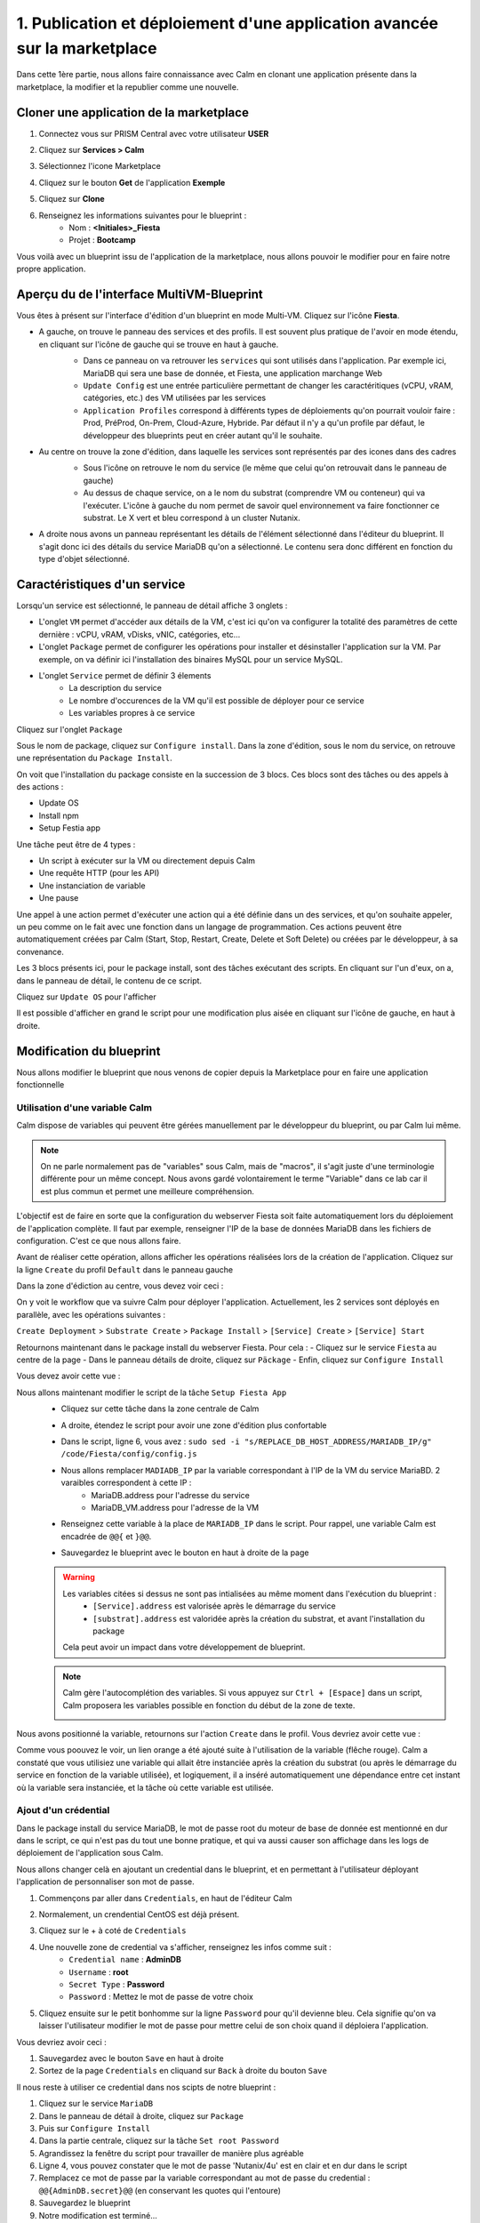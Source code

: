 .. _phase1_calm:

--------------------------------------------------------------------------
1. Publication et déploiement d'une application avancée sur la marketplace
--------------------------------------------------------------------------

Dans cette 1ère partie, nous allons faire connaissance avec Calm en clonant une application présente dans la marketplace, la modifier et la republier comme une nouvelle. 

Cloner une application de la marketplace
++++++++++++++++++++++++++++++++++++++++

#. Connectez vous sur PRISM Central avec votre utilisateur **USER**
#. Cliquez sur **Services > Calm**
#. Sélectionnez l'icone Marketplace 
    .. image:: images/1.png
       :alt: icône panier
       :width: 40px

#. Cliquez sur le bouton **Get** de l'application **Exemple**
#. Cliquez sur **Clone**
#. Renseignez les informations suivantes pour le blueprint :
    - Nom : **<Initiales>_Fiesta**
    - Projet : **Bootcamp**

Vous voilà avec un blueprint issu de l'application de la marketplace, nous allons pouvoir le modifier pour en faire notre propre application.

Aperçu du de l'interface MultiVM-Blueprint
++++++++++++++++++++++++++++++++++++++++++

Vous êtes à présent sur l'interface d'édition d'un blueprint en mode Multi-VM. Cliquez sur l'icône **Fiesta**.

- A gauche, on trouve le panneau des services et des profils. Il est souvent plus pratique de l'avoir en mode étendu, en cliquant sur l'icône de gauche qui se trouve en haut à gauche.
    .. image:: images/2.png
       :alt: Panneau des services
       :width: 250px

    - Dans ce panneau on va retrouver les ``services`` qui sont utilisés dans l'application. Par exemple ici, MariaDB qui sera une base de donnée, et Fiesta, une application marchange Web
    - ``Update Config`` est une entrée particulière permettant de changer les caractéritiques (vCPU, vRAM, catégories, etc.) des VM utilisées par les services
    - ``Application Profiles`` correspond à différents types de déploiements qu'on pourrait vouloir faire : Prod, PréProd, On-Prem, Cloud-Azure, Hybride. Par défaut il n'y a qu'un profile par défaut, le développeur des blueprints peut en créer autant qu'il le souhaite.
- Au centre on trouve la zone d'édition, dans laquelle les services sont représentés par des icones dans des cadres
    .. image:: images/3.png
       :alt: Représentation graphique des services
       :width: 400px

    - Sous l'icône on retrouve le nom du service (le même que celui qu'on retrouvait dans le panneau de gauche)
    - Au dessus de chaque service, on a le nom du substrat (comprendre VM ou conteneur) qui va l'exécuter. L'icône à gauche du nom permet de savoir quel environnement va faire fonctionner ce substrat. Le X vert et bleu correspond à un cluster Nutanix.
- A droite nous avons un panneau représentant les détails de l'élément sélectionné dans l'éditeur du blueprint. Il s'agit donc ici des détails du service MariaDB qu'on a sélectionné. Le contenu sera donc différent en fonction du type d'objet sélectionné.
    .. image:: images/4.png 
       :alt: Panneau détails
       :width: 250px

Caractéristiques d'un service
+++++++++++++++++++++++++++++

Lorsqu'un service est sélectionné, le panneau de détail affiche 3 onglets :
    .. image:: images/5.png
       :alt: Onglets du service
       :width: 250px

- L'onglet ``VM`` permet d'accéder aux détails de la VM, c'est ici qu'on va configurer la totalité des paramètres de cette dernière : vCPU, vRAM, vDisks, vNIC, catégories, etc...
- L'onglet ``Package`` permet de configurer les opérations pour installer et désinstaller l'application sur la VM. Par exemple, on va définir ici l'installation des binaires MySQL pour un service MySQL.
- L'onglet ``Service`` permet de définir 3 élements 
    - La description du service
    - Le nombre d'occurences de la VM qu'il est possible de déployer pour ce service
    - Les variables propres à ce service

Cliquez sur l'onglet ``Package``
    .. image:: images/6.png
       :alt: Onglet Package
       :width: 400px

Sous le nom de package, cliquez sur ``Configure install``. Dans la zone d'édition, sous le nom du service, on retrouve une représentation du ``Package Install``. 
    .. image:: images/7.png
       :alt: Install Package graphique
       :width: 250px

On voit que l'installation du package consiste en la succession de 3 blocs. Ces blocs sont des tâches ou des appels à des actions :

- Update OS
- Install npm
- Setup Festia app

Une tâche peut être de 4 types : 

- Un script à exécuter sur la VM ou directement depuis Calm
- Une requête HTTP (pour les API)
- Une instanciation de variable
- Une pause

Une appel à une action permet d'exécuter une action qui a été définie dans un des services, et qu'on souhaite appeler, un peu comme on le fait avec une fonction dans un langage de programmation. Ces actions peuvent être automatiquement créées par Calm (Start, Stop, Restart, Create, Delete et Soft Delete) ou créées par le développeur, à sa convenance.

Les 3 blocs présents ici, pour le package install, sont des tâches exécutant des scripts. En cliquant sur l'un d'eux, on a, dans le panneau de détail, le contenu de ce script.

Cliquez sur ``Update OS`` pour l'afficher 
    .. image:: images/8.png
       :alt: Script details
       :width: 250px

Il est possible d'afficher en grand le script pour une modification plus aisée en cliquant sur l'icône de gauche, en haut à droite.
    .. image:: images/9.png
       :alt: Zoom on script
       :width: 400px

Modification du blueprint
+++++++++++++++++++++++++

Nous allons modifier le blueprint que nous venons de copier depuis la Marketplace pour en faire une application fonctionnelle 

Utilisation d'une variable Calm
-------------------------------

Calm dispose de variables qui peuvent être gérées manuellement par le développeur du blueprint, ou par Calm lui même. 

.. note::
   On ne parle normalement pas de "variables" sous Calm, mais de "macros", il s'agit juste d'une terminologie différente pour un même concept. Nous avons gardé volontairement le terme "Variable" dans ce lab car il est plus commun et permet une meilleure compréhension.

L'objectif est de faire en sorte que la configuration du webserver Fiesta soit faite automatiquement lors du déploiement de l'application complète. Il faut par exemple, renseigner l'IP de la base de données MariaDB dans les fichiers de configuration. 
C'est ce que nous allons faire.

Avant de réaliser cette opération, allons afficher les opérations réalisées lors de la création de l'application. Cliquez sur la ligne ``Create`` du profil ``Default`` dans le panneau gauche
    .. image:: images/10.png
       :alt: Create
       :width: 250px 

Dans la zone d'édiction au centre, vous devez voir ceci : 
    .. image:: images/11.png
       :alt: Create representation
       :width: 600px 

On y voit le workflow que va suivre Calm pour déployer l'application. Actuellement, les 2 services sont déployés en parallèle, avec les opérations suivantes :

``Create Deployment`` > ``Substrate Create`` > ``Package Install`` > ``[Service] Create`` > ``[Service] Start``

Retournons maintenant dans le package install du webserver Fiesta. Pour cela : 
- Cliquez sur le service ``Fiesta`` au centre de la page
- Dans le panneau détails de droite, cliquez sur ``Päckage``
- Enfin, cliquez sur ``Configure Install``

Vous devez avoir cette vue :
    .. image:: images/12.png
       :alt: Padckage Install
       :width: 400px

Nous allons maintenant modifier le script de la tâche ``Setup Fiesta App``
    - Cliquez sur cette tâche dans la zone centrale de Calm
    - A droite, étendez le script pour avoir une zone d'édition plus confortable
    - Dans le script, ligne 6, vous avez : ``sudo sed -i "s/REPLACE_DB_HOST_ADDRESS/MARIADB_IP/g" /code/Fiesta/config/config.js``
    - Nous allons remplacer ``MADIADB_IP`` par la variable correspondant à l'IP de la VM du service MariaBD. 2 varaibles correspondent à cette IP :
       - MariaDB.address pour l'adresse du service
       - MariaDB_VM.address pour l'adresse de la VM
    - Renseignez cette variable à la place de ``MARIADB_IP`` dans le script. Pour rappel, une variable Calm est encadrée de ``@@{`` et ``}@@``.
    - Sauvegardez le blueprint avec le bouton en haut à droite de la page
       .. image:: images/13.png
          :alt: Save
          :width: 100px

    .. warning::
       Les variables citées si dessus ne sont pas intialisées au même moment dans l'exécution du blueprint :
          - ``[Service].address`` est valorisée après le démarrage du service
          - ``[substrat].address`` est valoridée après la création du substrat, et avant l'installation du package

       Cela peut avoir un impact dans votre développement de blueprint.
    
    .. note::
       Calm gère l'autocomplétion des variables. Si vous appuyez sur ``Ctrl + [Espace]`` dans un script, Calm proposera les variables possible en fonction du début de la zone de texte.
          .. image:: images/14.png
             :alt: completion
             :width: 300px

Nous avons positionné la variable, retournons sur l'action ``Create`` dans le profil. Vous devriez avoir cette vue :
    .. image:: images/15.png
       :alt: create avec dépendance
       :width: 600px

Comme vous poouvez le voir, un lien orange a été ajouté suite à l'utilisation de la variable (flêche rouge). Calm a constaté que vous utilisiez une variable qui allait être instanciée après la création du substrat (ou après le démarrage du service en fonction de la variable utilisée), et logiquement, il a inséré automatiquement une dépendance entre cet instant où la variable sera instanciée, et la tâche où cette variable est utilisée. 


Ajout d'un crédential
---------------------

Dans le package install du service MariaDB, le mot de passe root du moteur de base de donnée est mentionné en dur dans le script, ce qui n'est pas du tout une bonne pratique, et qui va aussi causer son affichage dans les logs de déploiement de l'application sous Calm. 

Nous allons changer celà en ajoutant un credential dans le blueprint, et en permettant à l'utilisateur déployant l'application de personnaliser son mot de passe.

#. Commençons par aller dans ``Credentials``, en haut de l'éditeur Calm
    .. image:: images/16.png
       :alt: Credentials
       :width: 120px

#. Normalement, un crendential CentOS est déjà présent.
#. Cliquez sur le + à coté de ``Credentials``
    .. image:: images/17.png
      :alt: Plus
      :width: 150px

#. Une nouvelle zone de credential va s'afficher, renseignez les infos comme suit :
    - ``Credential name`` : **AdminDB**
    - ``Username`` : **root**
    - ``Secret Type`` : **Password**
    - ``Password`` : Mettez le mot de passe de votre choix

#. Cliquez ensuite sur le petit bonhomme sur la ligne ``Password`` pour qu'il devienne bleu. Cela signifie qu'on va laisser l'utilisateur modifier le mot de passe pour mettre celui de son choix quand il déploiera l'application.

Vous devriez avoir ceci : 
    .. image:: images/18.png
       :alt: Plus
       :width: 250px

#. Sauvegardez avec le bouton ``Save`` en haut à droite
#. Sortez de la page ``Credentials`` en cliquand sur ``Back`` à droite du bouton ``Save``

Il nous reste à utiliser ce credential dans nos scipts de notre blueprint :

#. Cliquez sur le service ``MariaDB``
#. Dans le panneau de détail à droite, cliquez sur ``Package``
#. Puis sur ``Configure Install``
#. Dans la partie centrale, cliquez sur la tâche ``Set root Password``
#. Agrandissez la fenêtre du script pour travailler de manière plus agréable
#. Ligne 4, vous pouvez constater que le mot de passe 'Nutanix/4u' est en clair et en dur dans le script
#. Remplacez ce mot de passe par la variable correspondant au mot de passe du credential : ``@@{AdminDB.secret}@@`` (en conservant les quotes qui l'entoure)
#. Sauvegardez le blueprint
#. Notre modification est terminé...

Test du déploiement du blueprint
++++++++++++++++++++++++++++++++

Avant de mettre ce blueprint dans la MarketPlace, il est préférable de le tester. 

Exécutons ce blueprint.

#. Il faut pour cela cliquer sur le bouton suivant :
    .. image:: images/19.png
       :alt: Launch
       :width: 100px

#. La fromulaire de lancement va s'affichier (vérifiez que vous êtes bien en mode ``Consumer`` en haut à droite)

#. Renseignez les données suivantes :
    - ``Application name`` : **|Vos initiales]-Fiesta-Test**
    - ``Àpplication description`` : Ce que vous souhaitez
    - ``Environmant`` : Laissez **All Projct Accouts**
    - ``App Profile`` : Laissez **Default**
    - ``Initials`` : Vos initiales
    - ``AdminDB > Password`` : Le mot de passe de votre choix
  
    .. image:: images/20.png
       :alt: Launch
       :width: 350px

#. Validez avec le bouton ``Deploy`` en bas de page
    .. image:: images/37.png
       :alt: Deploy
       :width: 100px

#. Une popup va s'afficher le temps de l'initialisation du déploiement
    .. image:: images/21.png
       :alt: popup
       :width: 350px
#. Vous arrivez ensuite automatiquement sur la page de l'application qui est en cours de provisionnement
    .. image:: images/22.png
       :alt: Application
       :width: 600px
#. En cliquant sur l'onglet ``Manage``, puis sur l'oeil à coté de ``Create``, vous allez pouvoir suivre le déploiement de l'application étapes par étapes. Un rond bleur signifie que l'opération est en cours, un rond vert qu'elle est terminée avec succès, et rouge signifie qu'un problème est survenu à cette étape.
    .. image:: images/23.png
       :alt: Launch
       :width: 600px
#. Dans la zone de droite, vous avez la possibilité de cliquer sur chacune des étapes pour voir le détail des opérations, et les logs des scripts qui ont été exécutés par Calm.
    .. image:: images/24.png
       :alt: Launch
       :width: 350px
#. A la fin du déploiement, l'application est notée ``running`` et toutes les tâches sont vertes
    .. image:: images/25.png
       :alt: Launch
       :width: 600px
#. Cliquez sur l'onglet ``services``
#. Sélectionner le service ``Fiesta``
#. A droite s'affiche les détails de la VM portant le serveur Web Fiesta, dont son IP
#. Survolez l'IP et cliquez sur l'icone ``copier`` pour copier cette IP.
    .. image:: images/26.png
       :alt: IP
       :width: 350px
#. Dans un navigateur internet, collez cette IP suivie de ``:5001``. Le site de vente en ligne Fiesta devrait s'afficher
    .. image:: images/27.png
       :alt: Fiesta
       :width: 600px
#. Le blueprint est validé, on peut supprimer l'application en retournant sur Calm, dans l'onglet ``Manage``
#. Sélectionnez ``Delete`` et cliquez sur la flêche à droite (Play)
    .. image:: images/28.png
       :alt: Delete
       :width: 200px
#. L'application va se supprimer. Attendez que ``Running`` devienne ``deleted``
    .. image:: images/29.png
       :alt: Deleted
       :width: 100px

Publication sur la Marketplace
++++++++++++++++++++++++++++++

Une fois le blueprint validé, nous allons le mettre à disposition sur la marketplace :

#. Retournez sur la liste des blueprint par le menu de gauche
    .. image:: images/30.png
       :alt: Icone blueprints
       :width: 100px

#. Cliquez sur votre blueprint **[Initiales]_Fiesta**

#. Cliquez sur ``Publish`` en haut à droite de la page d'édition
    .. image:: images/31.png
       :alt: Bouton publish
       :width: 100px

#. Renseignez les infos comme suit :
    - Nom : **[Initiales]_Fiesta**
    - Publish with secrets : **Yes**
    - Initial version : **1.0.0**
    - Description : Mettez ce que vous voulez
    - Image : Laissez vide ou ajoutez votre propre image
       .. image:: images/32.png
          :alt: Popup publish
          :width: 400px

#. Validez en cliquant sur ``Submit for approval``

Il faut aller maintenant le valider avant sa publication sur la marketplace.

#. Aller sur le Marketplace manager en cliquant sur cette icône 
    .. image:: images/33.png
       :alt: Popup publish
       :width: 40px

#. Cliquez sur l'onglet ``Approval Pending`` en haut de la page

#. Dans la liste des blueprints en cours d'attente de validation, sélectionnez votre blueprint **[Initiales]_Fiesta**

#. Dans la zone droite de la page sélectionnez les projets qui vont pouvoir accéder à ce blueprint depuis la Marketplace. Dans notre cas on ne va sélectionner que **Bootcamp**
    .. image:: images/34.png
       :alt: Popup publish
       :width: 350px

#. Validez avec 
    .. image:: images/35.png
       :alt: Popup publish
       :width: 40px

Le blueprint étant maintenant validé, il est possible de le publier, c'est à dire le rendre accessible sur la Marketplace. Nous allons le faire immédiatement

#. Aller dans l'onglet ``Approved`` 
#. Dans la zone de filtre, entrez vos **[initiales]** et validez avec 'Entrée'
#. Cliquez sur votre blueprint
#. Dans la partie droite de la page qui s'est actualisée, renseignez le commentaire de l'application, cliquez sur bouton suivant pour la publier définitivement sur la Marketplace
    .. image:: images/36.png
       :alt: Publish
       :width: 100px

.. note::
   Les commentaires sont compatibles avec le format RST (reStructured Text). Il vous est donc possible de les rendre joliment présentables pour la marketplace.

Déploiement de l'application depuis la Marketplace
++++++++++++++++++++++++++++++++++++++++++++++++++

Nous allons maintenant déployer notre application.

#. Rendez-vous sur la marketplace en cliquant sur l'icone qui se trouve tout en haut de la page sur la gauche.
#. Cliquez sur le bouton ``Get`` de la tuile correspondant à votre application
#. Vous retrouvez ici le commentaire renseigné avant sa publication définitive
#. Cliquez sur ``Launch``
#. Comme lors du lancement de test depuis l'éditeur, il vous faudra renseigner les informations suivantes :
    - ``Application name`` : **|Vos initiales]-Fiesta-Prod**
    - ``Application description`` : Ce que vous souhaitez
    - ``Environmant`` : Laissez **All Projct Accouts**
    - ``App Profile`` : Laissez **Default**
    - ``Initials`` : Vos initiales
    - ``AdminDB > Password`` : Le mot de passe de votre choix
#. Lancez le déploiement de l'application avec 
    .. image:: images/37.png
       :alt: Deploy
       :width: 100px
#. L'application va se déployer, et vous pouvez superviser son déploiement comme nous l'avons fait lors du lancement depuis l'éditeur.

Félicitation, vous venez de déployer votre première application Calm sur la Marketplace. 
    .. image:: images/congrats.gif
       :alt: Bravo
       :width: 500px

Nous en avons fini pour cette partie.
